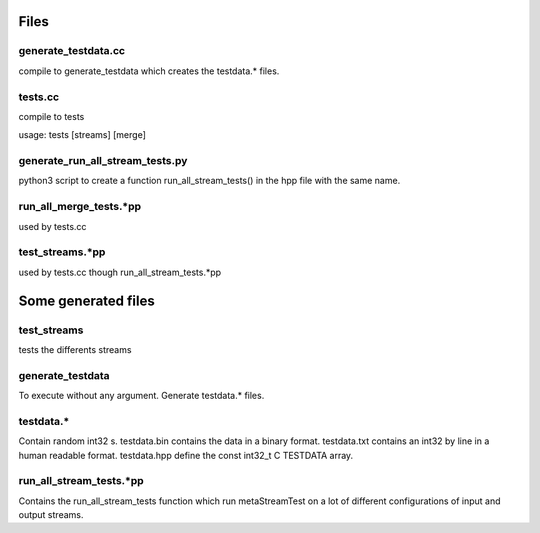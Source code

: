 Files
=====

generate_testdata.cc
--------------------

compile to generate_testdata which creates the testdata.* files.

tests.cc
--------

compile to tests

usage: tests [streams] [merge]

generate_run_all_stream_tests.py
--------------------------------

python3 script to create a function run_all_stream_tests() in the hpp file with
the same name.

run_all_merge_tests.*pp
-----------------------

used by tests.cc

test_streams.*pp
----------------

used by tests.cc though run_all_stream_tests.*pp


Some generated files
====================

test_streams
------------

tests the differents streams

generate_testdata
-----------------

To execute without any argument.
Generate testdata.* files.

testdata.*
----------

Contain random int32 s.
testdata.bin contains the data in a binary format.
testdata.txt contains an int32 by line in a human readable format.
testdata.hpp define the const int32_t C TESTDATA array.

run_all_stream_tests.*pp
------------------------

Contains the run_all_stream_tests function which run metaStreamTest on a lot of
different configurations of input and output streams.

